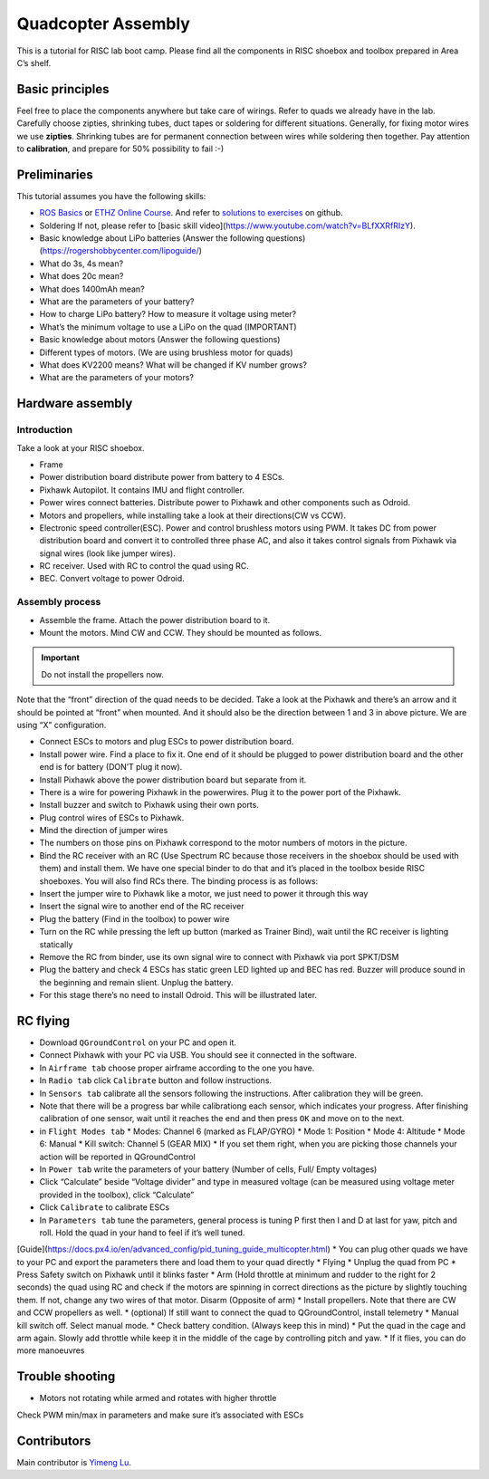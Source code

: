 Quadcopter Assembly
=====

This is a tutorial for RISC lab boot camp. Please find all the components in RISC shoebox and toolbox prepared in Area C’s shelf.

Basic principles
-----

Feel free to place the components anywhere but take care of wirings. Refer to quads we already have in the lab. Carefully choose zipties, shrinking tubes, duct tapes or soldering for different situations. Generally, for fixing motor wires we use **zipties**. Shrinking tubes are for permanent connection between wires while soldering then together. Pay attention to **calibration**, and prepare for 50% possibility to fail :-)

Preliminaries
------

This tutorial assumes you have the following skills:

* `ROS Basics <1-1>`_ or `ETHZ Online Course <http://www.rsl.ethz.ch/education-students/lectures/ros.html>`_. And refer to `solutions to exercises <https://github.com/luym11/ros_practise>`_ on github.

* Soldering If not, please refer to [basic skill video](https://www.youtube.com/watch?v=BLfXXRfRIzY).

* Basic knowledge about LiPo batteries (Answer the following questions) (https://rogershobbycenter.com/lipoguide/)

* What do 3s, 4s mean?
* What does 20c mean?
* What does 1400mAh mean?
* What are the parameters of your battery?
* How to charge LiPo battery? How to measure it voltage using meter?
* What’s the minimum voltage to use a LiPo on the quad (IMPORTANT)
* Basic knowledge about motors (Answer the following questions)
* Different types of motors. (We are using brushless motor for quads)
* What does KV2200 means? What will be changed if KV number grows?
* What are the parameters of your motors?

Hardware assembly
-----

Introduction
^^^^^

Take a look at your RISC shoebox.

* Frame
* Power distribution board distribute power from battery to 4 ESCs.
* Pixhawk Autopilot. It contains IMU and flight controller.
* Power wires connect batteries. Distribute power to Pixhawk and other components such as Odroid.
* Motors and propellers, while installing take a look at their directions(CW vs CCW).
* Electronic speed controller(ESC). Power and control brushless motors using PWM. It takes DC from power distribution board and convert it to controlled three phase AC, and also it takes control signals from Pixhawk via signal wires (look like jumper wires).

* RC receiver. Used with RC to control the quad using RC.
* BEC. Convert voltage to power Odroid.

Assembly process
^^^^^

* Assemble the frame. Attach the power distribution board to it.
* Mount the motors. Mind CW and CCW. They should be mounted as follows. 

.. image:: ../_static/quad_1.jpg
   :scale: 50 %
   :align: center

.. important::

	Do not install the propellers now.


Note that the “front” direction of the quad needs to be decided. Take a look at the Pixhawk and there’s an arrow and it should be pointed at “front” when mounted. And it should also be the direction between 1 and 3 in above picture. We are using “X” configuration.

* Connect ESCs to motors and plug ESCs to power distribution board.
* Install power wire. Find a place to fix it. One end of it should be plugged to power distribution board and the other end is for battery (DON’T plug it now).
* Install Pixhawk above the power distribution board but separate from it.
* There is a wire for powering Pixhawk in the powerwires. Plug it to the power port of the Pixhawk.
* Install buzzer and switch to Pixhawk using their own ports.
* Plug control wires of ESCs to Pixhawk.
* Mind the direction of jumper wires
* The numbers on those pins on Pixhawk correspond to the motor numbers of motors in the picture.
* Bind the RC receiver with an RC (Use Spectrum RC because those receivers in the shoebox should be used with them) and install them. We have one special binder to do that and it’s placed in the toolbox beside RISC shoeboxes. You will also find RCs there. The binding process is as follows:
* Insert the jumper wire to Pixhawk like a motor, we just need to power it through this way
* Insert the signal wire to another end of the RC receiver
* Plug the battery (Find in the toolbox) to power wire
* Turn on the RC while pressing the left up button (marked as Trainer Bind), wait until the RC receiver is lighting statically
* Remove the RC from binder, use its own signal wire to connect with Pixhawk via port SPKT/DSM
* Plug the battery and check 4 ESCs has static green LED lighted up and BEC has red. Buzzer will produce sound in the beginning and remain slient. Unplug the battery.
* For this stage there’s no need to install Odroid. This will be illustrated later.

RC flying
-----

* Download ``QGroundControl`` on your PC and open it.
* Connect Pixhawk with your PC via USB. You should see it connected in the software.
* In ``Airframe tab`` choose proper airframe according to the one you have.
* In ``Radio tab`` click ``Calibrate`` button and follow instructions.
* In ``Sensors tab`` calibrate all the sensors following the instructions. After calibration they will be green.
* Note that there will be a progress bar while calibrationg each sensor, which indicates your progress. After finishing calibration of one sensor, wait until it reaches the end and then press ``OK`` and move on to the next.
* in ``Flight Modes tab``
  * Modes: Channel 6 (marked as FLAP/GYRO)
  * Mode 1: Position
  * Mode 4: Altitude
  * Mode 6: Manual
  * Kill switch: Channel 5 (GEAR MIX)
  * If you set them right, when you are picking those channels your action will be reported in QGroundControl
* In ``Power tab`` write the parameters of your battery (Number of cells, Full/ Empty voltages)
* Click “Calculate” beside “Voltage divider” and type in measured voltage (can be measured using voltage meter provided in the toolbox), click “Calculate”
* Click ``Calibrate`` to calibrate ESCs
* In ``Parameters tab`` tune the parameters, general process is tuning P first then I and D at last for yaw, pitch and roll. Hold the quad in your hand to feel if it’s well tuned.

[Guide](https://docs.px4.io/en/advanced_config/pid_tuning_guide_multicopter.html)
* You can plug other quads we have to your PC and export the parameters there and load them to your quad directly
* Flying
* Unplug the quad from PC
* Press Safety switch on Pixhawk until it blinks faster
* Arm (Hold throttle at minimum and rudder to the right for 2 seconds) the quad using RC and check if the motors are spinning in correct directions as the picture by slightly touching them. If not, change any two wires of that motor. Disarm (Opposite of arm)
* Install propellers. Note that there are CW and CCW propellers as well.
* \(optional\) If still want to connect the quad to QGroundControl, install telemetry
* Manual kill switch off. Select manual mode.
* Check battery condition. \(Always keep this in mind\)
* Put the quad in the cage and arm again. Slowly add throttle while keep it in the middle of the cage by controlling pitch and yaw.
* If it flies, you can do more manoeuvres

Trouble shooting
------

* Motors not rotating while armed and rotates with higher throttle

Check PWM min/max in parameters and make sure it’s associated with ESCs



Contributors
-----

Main contributor is `Yimeng Lu <https://github.com/luym11>`_.